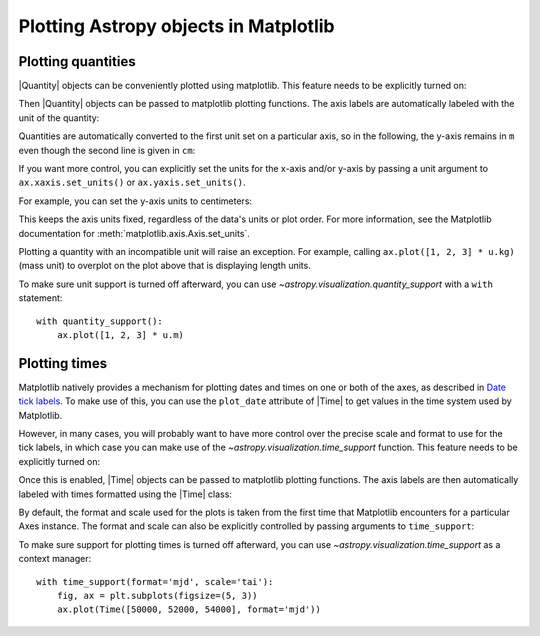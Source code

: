 Plotting Astropy objects in Matplotlib
**************************************

.. _plotting-quantities:

Plotting quantities
===================

|Quantity| objects can be conveniently plotted using matplotlib.  This
feature needs to be explicitly turned on:

.. doctest-requires:: matplotlib

    >>> from astropy.visualization import quantity_support
    >>> quantity_support()  # doctest: +IGNORE_OUTPUT
    <astropy.visualization.units.MplQuantityConverter ...>

Then |Quantity| objects can be passed to matplotlib plotting
functions.  The axis labels are automatically labeled with the unit of
the quantity:

.. plot::
   :include-source:
   :context: reset

    from astropy import units as u
    from astropy.visualization import quantity_support
    from matplotlib import pyplot as plt
    quantity_support()
    fig, ax = plt.subplots(figsize=(5, 3))
    ax.plot([1, 2, 3] * u.m)

Quantities are automatically converted to the first unit set on a
particular axis, so in the following, the y-axis remains in ``m`` even
though the second line is given in ``cm``:

.. plot::
   :include-source:
   :context:

    ax.plot([1, 2, 3] * u.cm)

If you want more control, you can explicitly set the units for the x-axis
and/or y-axis by passing a unit argument to ``ax.xaxis.set_units()`` or
``ax.yaxis.set_units()``.

For example, you can set the y-axis units to centimeters:

.. plot::
    :include-source:
    :context:

    ax.yaxis.set_units(u.cm)

This keeps the axis units fixed, regardless of the data's units or plot order.
For more information, see the Matplotlib documentation for :meth:`matplotlib.axis.Axis.set_units`.

Plotting a quantity with an incompatible unit will raise an exception.
For example, calling ``ax.plot([1, 2, 3] * u.kg)`` (mass unit) to overplot
on the plot above that is displaying length units.

To make sure unit support is turned off afterward, you can use
`~astropy.visualization.quantity_support` with a ``with`` statement::

    with quantity_support():
        ax.plot([1, 2, 3] * u.m)

.. _plotting-times:

Plotting times
==============

Matplotlib natively provides a mechanism for plotting dates and times on one
or both of the axes, as described in
`Date tick labels <https://matplotlib.org/stable/gallery/text_labels_and_annotations/date.html>`_.
To make use of this, you can use the ``plot_date`` attribute of |Time| to get
values in the time system used by Matplotlib.

However, in many cases, you will probably want to have more control over the
precise scale and format to use for the tick labels, in which case you can make
use of the `~astropy.visualization.time_support` function. This feature needs to
be explicitly turned on:

.. doctest-requires:: matplotlib

    >>> from astropy.visualization import time_support
    >>> time_support()  # doctest: +IGNORE_OUTPUT
    <astropy.visualization.units.MplTimeConverter ...>

Once this is enabled, |Time| objects can be passed to matplotlib plotting
functions. The axis labels are then automatically labeled with times formatted
using the |Time| class:

.. plot::
   :include-source:
   :context: reset

    from matplotlib import pyplot as plt
    from astropy.time import Time
    from astropy.visualization import time_support

    time_support()

    fig, ax = plt.subplots(figsize=(5, 3))
    ax.plot(Time([58000, 59000, 62000], format='mjd'), [1.2, 3.3, 2.3])

By default, the format and scale used for the plots is taken from the first time
that Matplotlib encounters for a particular Axes instance. The format and scale
can also be explicitly controlled by passing arguments to ``time_support``:

.. plot::
   :nofigs:
   :context: reset

   from matplotlib import pyplot as plt
   from astropy.time import Time
   from astropy.visualization import time_support

.. plot::
   :include-source:
   :context:

    time_support(format='mjd', scale='tai')
    fig, ax = plt.subplots(figsize=(5, 3))
    ax.plot(Time([50000, 52000, 54000], format='mjd'), [1.2, 3.3, 2.3])

To make sure support for plotting times is turned off afterward, you can use
`~astropy.visualization.time_support` as a context manager::

    with time_support(format='mjd', scale='tai'):
        fig, ax = plt.subplots(figsize=(5, 3))
        ax.plot(Time([50000, 52000, 54000], format='mjd'))
